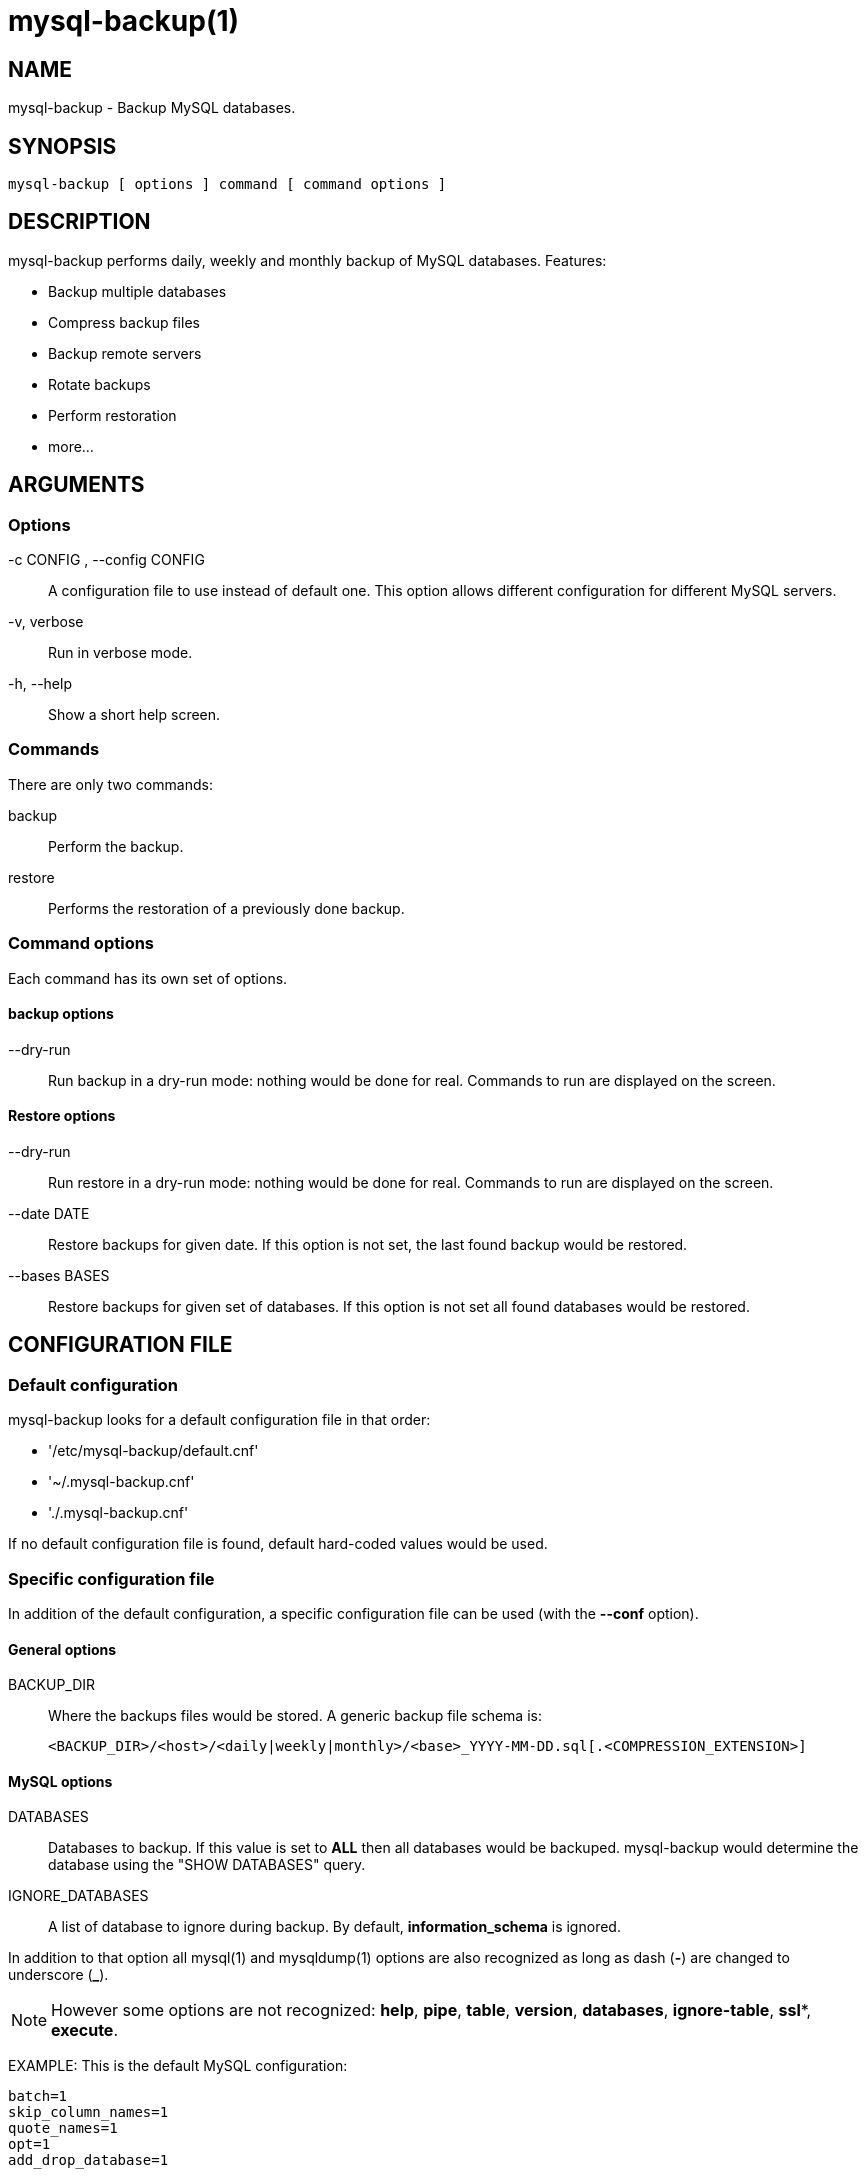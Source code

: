 = mysql-backup(1) =

== NAME ==

mysql-backup - Backup MySQL databases.

== SYNOPSIS ==

  mysql-backup [ options ] command [ command options ]

== DESCRIPTION ==

+mysql-backup+ performs daily, weekly and monthly backup of MySQL databases.
Features:

  - Backup multiple databases
  - Compress backup files
  - Backup remote servers
  - Rotate backups
  - Perform restoration
  - more...

== ARGUMENTS ==

=== Options ===

-c CONFIG , --config CONFIG::

  A configuration file to use instead of default one. This option allows
  different configuration for different MySQL servers.

-v, verbose::

  Run in verbose mode.

-h, --help::

  Show a short help screen.

=== Commands ===

There are only two commands:

backup::

  Perform the backup.

restore::

  Performs the restoration of a previously done backup.

=== Command options ===

Each command has its own set of options.

==== backup options ====

--dry-run::

  Run backup in a dry-run mode: nothing would be done for real. Commands to
  run are displayed on the screen.

==== Restore options ====

--dry-run::

  Run restore in a dry-run mode: nothing would be done for real. Commands to
  run are displayed on the screen.

--date DATE::

  Restore backups for given date. If this option is not set, the last found
  backup would be restored.

--bases BASES::

  Restore backups for given set of databases. If this option is not set all
  found databases would be restored.

== CONFIGURATION FILE ==

=== Default configuration ===

+mysql-backup+ looks for a default configuration file in that order:

  - '/etc/mysql-backup/default.cnf'
  - '~/.mysql-backup.cnf'
  - './.mysql-backup.cnf'

If no default configuration file is found, default hard-coded values would
be used.

=== Specific configuration file ===

In addition of the default configuration, a specific configuration file can
be used (with the *--conf* option).

==== General options ====

BACKUP_DIR::

  Where the backups files would be stored. A generic backup file schema is:

    <BACKUP_DIR>/<host>/<daily|weekly|monthly>/<base>_YYYY-MM-DD.sql[.<COMPRESSION_EXTENSION>]

==== MySQL options ====

DATABASES::

  Databases to backup. If this value is set to *ALL* then all databases
  would be backuped.  +mysql-backup+ would determine the database using the
  "SHOW DATABASES" query.

IGNORE_DATABASES::

  A list of database to ignore during backup. By default,
  *information_schema* is ignored.

In addition to that option all mysql(1) and mysqldump(1) options are also
recognized as long as dash (*-*) are changed to underscore (*_*).

NOTE: However some options are not recognized: *help*, *pipe*, *table*,
*version*, *databases*, *ignore-table*, *ssl**, *execute*.

EXAMPLE: This is the default MySQL configuration:

  batch=1
  skip_column_names=1
  quote_names=1
  opt=1
  add_drop_database=1


==== Archive options ====

COMPRESSION::

  The tool to use for compression. Currently *gzip*, *bzip2* and *xz* are
  recognized. If compression if not known then no compression would be used.

NOTE: *gzip* generates bigger files than the others but needs less CPU time.

COMPRESSION_OPTS::

  Options to pass to the compression tool.

DAILY_RETENTION::

  How many days a daily backup should be kept. By default daily archives are
  kept 7 days.

WEEKLY_RETENTION::

  How many days a weekly backup should be kept. By default weekly archives are
  kept 35 days (5 weeks).

MONTHLY_RETENTION::

  How many days a monthly backup should be kept. By default monthly archives
  are kept 365 days (12 months).

WEEKLY_DAY::

  Which day weekly backup are done (0..6, 0 is Sunday).

MONTHLY_DAY::

  Which day monthly backup are done (00..31).

HOST::

  Name of the host to backup for logging purposes.


NOTE: This is not the mysql host to backup (use "host" in lowercase for
that).

==== Hooks ====

Hooks are scripts that can be run via *run-parts*(1).

pre_backup_hook::

  Hook to be run before the backup process really starts.

post_backup_hook::

  Hook to be run after the backup process is done.

pre_restore_hook::

  Hook to be run before the restore process really starts.

post_restore_hook::

  Hook to be run after the restore process is done.

NOTE: In addition hook names could be postfixed with a database name. This
means a hook could be defined for a specific database.

EXAMPLE: *post_backup_hook_a_database* is ran before *a_database* would be
backuped.

See *run-parts*(8) for further information on how hooks are run.

== ARCHIVE PROCEDURE ==

Every day backups are done in the *daily* directory. On *WEEKLY_DAY* the
daily backup is hard linked to the *weekly* directory (the same is done for
monthly backups on *MONTHLY_DAY* and *monthly* directory).

After that archives older that *DAILY_RETENTION*, *WEEKLY_RETENTION* and
*MONTHLY_RETENTION* are removed from their specific directories.

This system keeps space on the backup server by the use of hard links.

NOTE: This only woks if all backups are in a single partition.



== SEE ALSO ==

 - mysql(1)
 - mysqldump(1)
 - gzip(1), bzip2(1), xz(1)
 - run-parts(8)

== HISTORY ==

=== Version 1.0 ===

2010-09-06::

  First release.

== BUGS ==

No time to include bugs, command actions might seldom lead astray
user's assumption.

== AUTHORS ==

+mysql-backup+ is written by Sébastien Gross <seb•ɑƬ•chezwam•ɖɵʈ•org>.

== COPYRIGHT ==

Copyright © 2010 Sébastien Gross <seb•ɑƬ•chezwam•ɖɵʈ•org>.

Released under GNU GPL version 3 or higher
(http://www.gnu.org/licenses/gpl.html[]).

